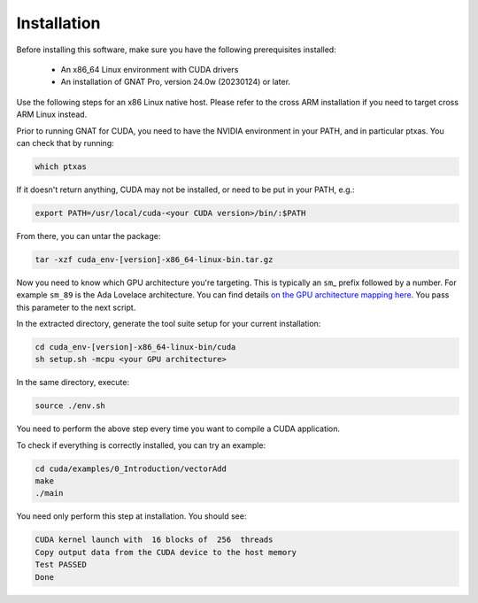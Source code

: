 **************************************
Installation
**************************************

Before installing this software, make sure you have the following
prerequisites installed:

 - An x86_64 Linux environment with CUDA drivers
 - An installation of GNAT Pro, version 24.0w (20230124) or later.

Use the following steps for an x86 Linux native host. Please refer to
the cross ARM installation if you need to target cross ARM Linux
instead.

Prior to running GNAT for CUDA, you need to have the NVIDIA environment
in your PATH, and in particular ptxas. You can check that by running:

.. code-block:: shell

  which ptxas

If it doesn't return anything, CUDA may not be installed, or need to be
put in your PATH, e.g.:

.. code-block:: shell

   export PATH=/usr/local/cuda-<your CUDA version>/bin/:$PATH

From there, you can untar the package:

.. code-block:: shell

   tar -xzf cuda_env-[version]-x86_64-linux-bin.tar.gz

Now you need to know which GPU architecture you're targeting. This is
typically an ``sm``\_ prefix followed by a number. For example
``sm_89`` is the Ada Lovelace architecture. You can find details `on
the GPU architecture mapping here
<https://arnon.dk/matching-sm-architectures-arch-and-gencode-for-various-nvidia-cards/>`_.
You pass this parameter to the next script.

In the extracted directory, generate the tool suite setup for your
current installation:

.. code-block:: shell

  cd cuda_env-[version]-x86_64-linux-bin/cuda
  sh setup.sh -mcpu <your GPU architecture>

In the same directory, execute:

.. code-block:: shell

  source ./env.sh

You need to perform the above step every time you want to compile a
CUDA application.

To check if everything is correctly installed, you can try an example:

.. code-block:: shell

  cd cuda/examples/0_Introduction/vectorAdd
  make
  ./main

You need only perform this step at installation. You should see:

.. code-block:: shell

  CUDA kernel launch with  16 blocks of  256  threads
  Copy output data from the CUDA device to the host memory
  Test PASSED
  Done
